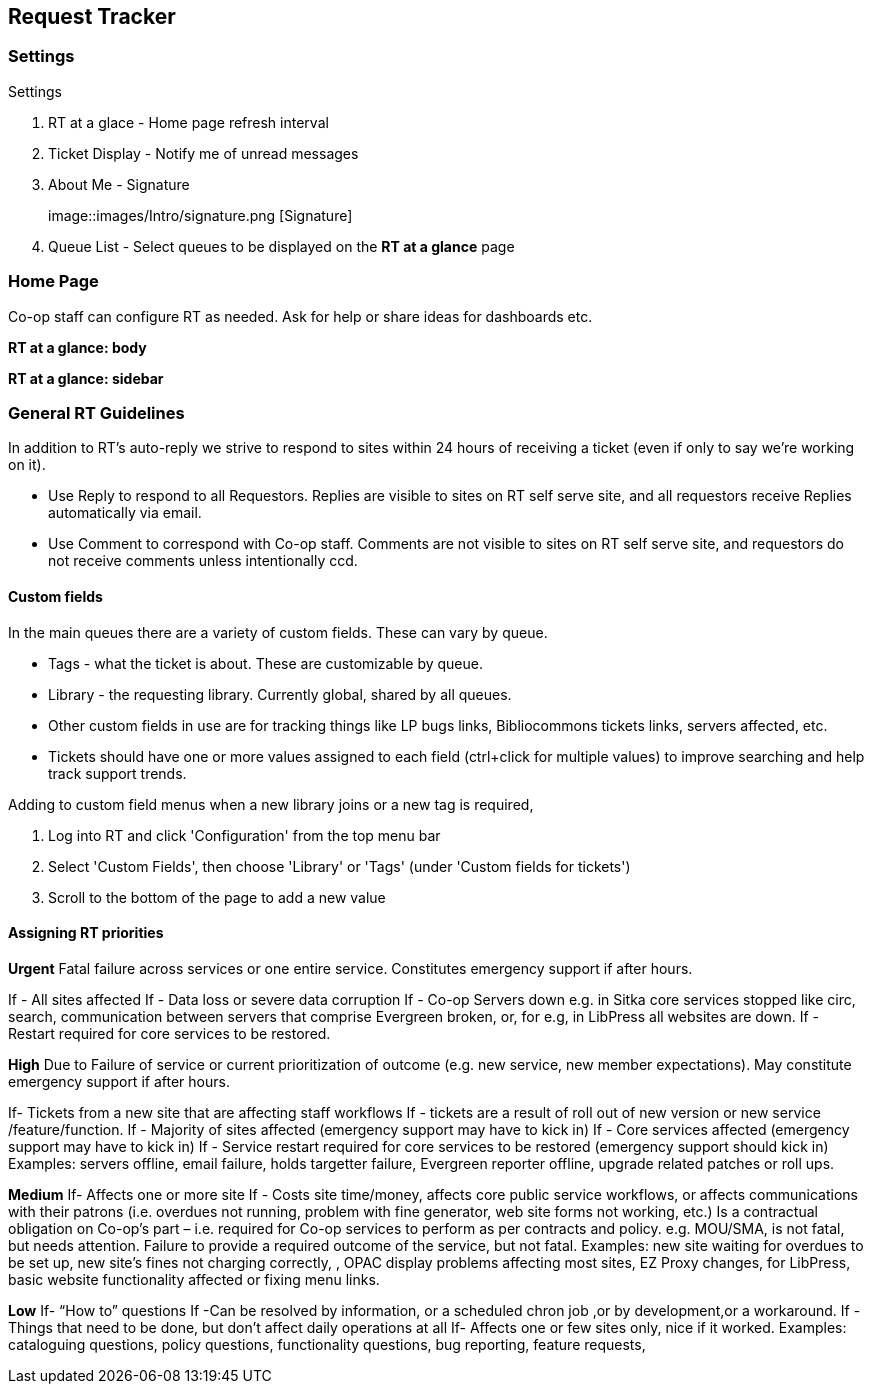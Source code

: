 Request Tracker
---------------

Settings
~~~~~~~~

.Settings
. RT at a glace - Home page refresh interval
. Ticket Display - Notify me of unread messages
. About Me - Signature
+
image::images/Intro/signature.png [Signature]
+
. Queue List - Select queues to be displayed on the *RT at a glance* page

Home Page
~~~~~~~~~

Co-op staff can configure RT as needed. Ask for help or share ideas for dashboards etc.

*RT at a glance: body*

*RT at a glance: sidebar*


General RT Guidelines
~~~~~~~~~~~~~~~~~~~~~

In addition to RT's auto-reply we strive to respond to sites within 24 hours of receiving a ticket (even if only to say we're working on it).

* Use Reply to respond to all Requestors. Replies are visible to sites on RT self serve site, and all requestors receive Replies automatically via email.

* Use Comment to correspond with Co-op staff. Comments are not visible to sites on RT self serve site, and requestors do not receive comments unless intentionally ccd.

Custom fields
^^^^^^^^^^^^^

In the main queues there are a variety of custom fields. These can vary by queue.

* Tags - what the ticket is about. These are customizable by queue.
* Library - the requesting library. Currently global, shared by all queues.
* Other custom fields in use are for tracking things like LP bugs links, Bibliocommons tickets links, servers affected, etc.
* Tickets should have one or more values assigned to each field (ctrl+click for multiple values) to improve searching and help track support trends.

.Adding to custom field menus when a new library joins or a new tag is required,
. Log into RT and click 'Configuration' from the top menu bar
. Select 'Custom Fields', then choose 'Library' or 'Tags' (under 'Custom fields for tickets')
. Scroll to the bottom of the page to add a new value

Assigning RT priorities
^^^^^^^^^^^^^^^^^^^^^^^

*Urgent*
Fatal failure across services or one entire service. Constitutes emergency support if after hours.

If - All sites affected
If - Data loss or severe data corruption
If - Co-op Servers down e.g. in Sitka core services stopped like circ, search, communication between servers that comprise Evergreen broken, or, for e.g, in LibPress all websites are down.
If - Restart required for core services to be restored.

*High*
Due to Failure of service or current prioritization of outcome (e.g. new service, new member expectations). May constitute emergency support if after hours.

If- Tickets from a new site that are affecting staff workflows
If - tickets are a result of roll out of new version or new service /feature/function.
If - Majority of sites affected (emergency support may have to kick in)
If - Core services affected (emergency support may have to kick in)
If - Service restart required for core services to be restored (emergency support should kick in)
Examples: servers offline, email failure, holds targetter failure, Evergreen reporter offline, upgrade related patches or roll ups.

*Medium*
If- Affects one or more site
If - Costs site time/money, affects core public service workflows, or affects communications with their patrons (i.e. overdues not running, problem with fine generator, web site forms not working, etc.)
Is a contractual obligation on Co-op's part – i.e. required for Co-op services to perform as per contracts and policy. e.g. MOU/SMA, is not fatal, but needs attention.
Failure to provide a required outcome of the service, but not fatal.
Examples: new site waiting for overdues to be set up, new site’s fines not charging correctly, , OPAC display problems affecting most sites, EZ Proxy changes, for LibPress, basic website functionality affected or fixing menu links.

*Low*
If- “How to” questions
If -Can be resolved by information, or a scheduled chron job ,or by development,or a workaround.
If -Things that need to be done, but don’t affect daily operations at all
If- Affects one or few sites only, nice if it worked.
Examples: cataloguing questions, policy questions, functionality questions, bug reporting, feature requests,

